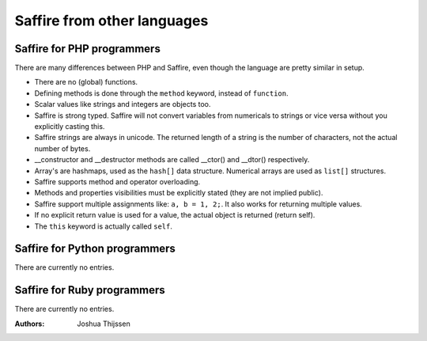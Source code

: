 ############################
Saffire from other languages
############################

Saffire for PHP programmers
---------------------------
There are many differences between PHP and Saffire, even though the language are pretty similar in setup.

- There are no (global) functions.
- Defining methods is done through the ``method`` keyword, instead of ``function``.
- Scalar values like strings and integers are objects too.
- Saffire is strong typed. Saffire will not convert variables from numericals to strings or vice versa without you
  explicitly casting this.
- Saffire strings are always in unicode. The returned length of a string is the number of characters, not the actual
  number of bytes.
- __constructor and __destructor methods are called __ctor() and __dtor() respectively.
- Array's are hashmaps, used as the ``hash[]`` data structure. Numerical arrays are used as ``list[]`` structures.
- Saffire supports method and operator overloading.
- Methods and properties visibilities must be explicitly stated (they are not implied public).
- Saffire support multiple assignments like: ``a, b = 1, 2;``. It also works for returning multiple values.
- If no explicit return value is used for a value, the actual object is returned (return self).
- The ``this`` keyword is actually called ``self``.

Saffire for Python programmers
------------------------------
There are currently no entries.

Saffire for Ruby programmers
----------------------------
There are currently no entries.

:Authors:
   Joshua Thijssen
